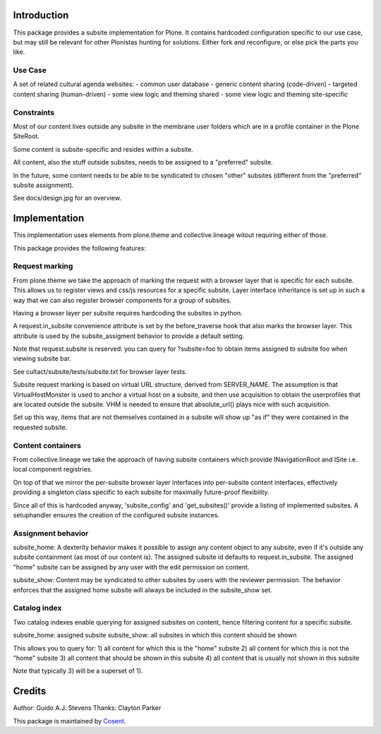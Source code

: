 Introduction
============

This package provides a subsite implementation for Plone.
It contains hardcoded configuration specific to our use case, but
may still be relevant for other Plonistas hunting for solutions.
Either fork and reconfigure, or else pick the parts you like.

Use Case
--------

A set of related cultural agenda websites:
- common user database
- generic content sharing (code-driven)
- targeted content sharing (human-driven)
- some view logic and theming shared
- some view logic and theming site-specific


Constraints
-----------

Most of our content lives outside any subsite in the membrane user folders
which are in a profile container in the Plone SiteRoot.

Some content is subsite-specific and resides within a subsite.

All content, also the stuff outside subsites, needs to be assigned to
a "preferred" subsite.

In the future, some content needs to be able to be syndicated to chosen
"other" subsites (different from the "preferred" subsite assignment).

See docs/design.jpg for an overview.


Implementation
==============

This implementation uses elements from plone.theme and collective.lineage
witout requiring either of those.

This package provides the following features:


Request marking
---------------

From plone.theme we take the approach of marking the request with a browser
layer that is specific for each subsite. This allows us to register views
and css/js resources for a specific subsite. Layer interface inheritance
is set up in such a way that we can also register browser components for
a group of subsites. 

Having a browser layer per subsite requires hardcoding the subsites in python.

A request.in_subsite convenience attribute is set by the before_traverse hook
that also marks the browser layer. This attribute is used by the subsite_assigment
behavior to provide a default setting.

Note that request.subsite is reserved: you can query for ?subsite=foo to 
obtain items assigned to subsite foo when viewing subsite bar.

See cultact/subsite/tests/subsite.txt for browser layer tests.

Subsite request marking is based on virtual URL structure, derived from
SERVER_NAME. The assumption is that VirtualHostMonster is used to anchor
a virtual host on a subsite, and then use acquisition to obtain the userprofiles
that are located outside the subsite. VHM is needed to ensure that
absolute_url() plays nice with such acquisition.

Set up this way, items that are not themselves contained in a subsite
will show up "as if" they were contained in the requested subsite.


Content containers
------------------

From collective.lineage we take the approach of having subsite containers
which provide INavigationRoot and ISite i.e. local component registries.

On top of that we mirror the per-subsite browser layer interfaces into
per-subsite content interfaces, effectively providing a singleton class
specific to each subsite for maximally future-proof flexibility.

Since all of this is hardcoded anyway, 'subsite_config' and 'get_subsites()'
provide a listing of implemented subsites. A setuphandler ensures the creation
of the configured subsite instances.


Assignment behavior
-------------------

subsite_home: A dexterity behavior makes it possible to assign any content object to
any subsite, even if it's outside any subsite containment (as most of our
content is). The assigned subsite id defaults to request.in_subsite.
The assigned "home" subsite can be assigned by any user
with the edit permission on content.

subsite_show: Content may be syndicated to other subsites by users with the reviewer
permission. The behavior enforces that the assigned home subsite will always be
included in the subsite_show set.


Catalog index
-------------

Two catalog indexes enable querying for assigned subsites on content, hence
filtering content for a specific subsite.

subsite_home: assigned subsite
subsite_show: all subsites in which this content should be shown

This allows you to query for:
1) all content for which this is the "home" subsite
2) all content for which this is not the "home" subsite
3) all content that should be shown in this subsite
4) all content that is usually not shown in this subsite

Note that typically 3) will be a superset of 1).


Credits
=======

Author: Guido A.J. Stevens
Thanks: Clayton Parker


|Cosent|_

This package is maintained by Cosent_.

.. _Cosent: http://cosent.nl
.. |Cosent| image:: http://cosent.nl/images/logo-external.png 
                    :alt: Cosent
